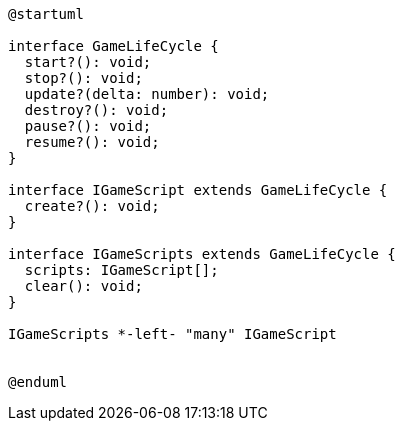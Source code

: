 [c4plantuml]

....

@startuml

interface GameLifeCycle {
  start?(): void;
  stop?(): void;
  update?(delta: number): void;
  destroy?(): void;
  pause?(): void;
  resume?(): void;
}

interface IGameScript extends GameLifeCycle {
  create?(): void;
}

interface IGameScripts extends GameLifeCycle {
  scripts: IGameScript[];
  clear(): void;
}

IGameScripts *-left- "many" IGameScript


@enduml

....
